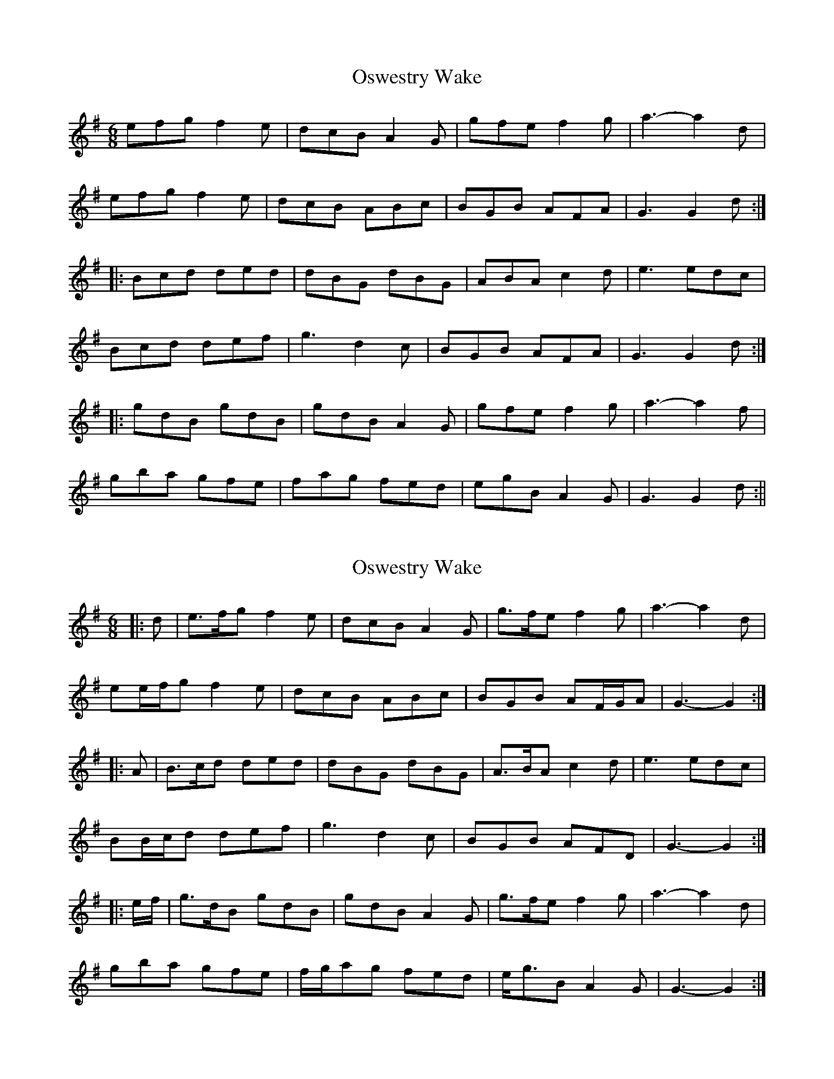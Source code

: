 X: 1
T: Oswestry Wake
Z: fidicen
S: https://thesession.org/tunes/12488#setting20870
R: jig
M: 6/8
L: 1/8
K: Gmaj
efg f2e | dcB A2G | gfe f2g | a3-a2d |
efg f2e | dcB ABc | BGB AFA | G3 G2d :|
|: Bcd ded | dBG dBG | ABA c2d | e3 edc |
Bcd def | g3 d2c | BGB AFA | G3 G2d :|
|: gdB gdB | gdB A2G | gfe f2g | a3-a2f |
gba gfe | fag fed | egB A2G | G3 G2d :||
X: 2
T: Oswestry Wake
Z: ceolachan
S: https://thesession.org/tunes/12488#setting20891
R: jig
M: 6/8
L: 1/8
K: Gmaj
|: d |e>fg f2 e | dcB A2 G | g>fe f2 g | a3- a2 d |
ee/f/g f2 e | dcB ABc | BGB AF/G/A | G3- G2 :|
|: A |B>cd ded | dBG dBG | A>BA c2 d | e3 edc |
BB/c/d def | g3 d2 c | BGB AFD | G3- G2 :|
|: e/f/ |g>dB gdB | gdB A2 G | g>fe f2 g | a3- a2 d |
gba gfe | f/g/ag fed | e<gB A2 G | G3- G2 :|
X: 3
T: Oswestry Wake
Z: Sky fiddler
S: https://thesession.org/tunes/12488#setting21599
R: jig
M: 6/8
L: 1/8
K: Gmaj
d | efg f2e | dcB A2G | gfe f2g | a3-a2d |
efg f2e | dcB ABc | BGB ADA | G3 G2A :|
|: Bcd ded | dBG dBG | A2B c2d | e3-edc |
def gfe | def g2c | B3 AGF | G3 def :|
|: gdB gdB | gdB A2G | gfe f2g | a3-a2f |
gba gfe | fag fed | ced cBA | G3 def :||
